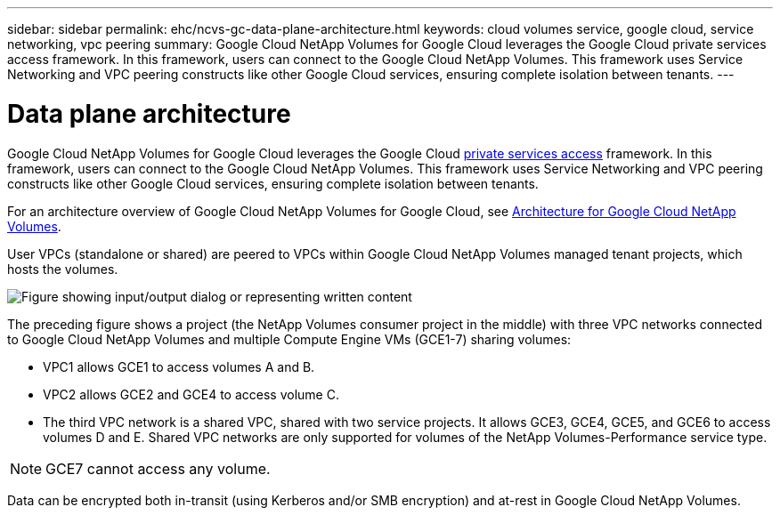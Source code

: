 ---
sidebar: sidebar
permalink: ehc/ncvs-gc-data-plane-architecture.html
keywords: cloud volumes service, google cloud, service networking, vpc peering
summary: Google Cloud NetApp Volumes for Google Cloud leverages the Google Cloud private services access framework. In this framework, users can connect to the Google Cloud NetApp Volumes. This framework uses Service Networking and VPC peering constructs like other Google Cloud services, ensuring complete isolation between tenants.
---

= Data plane architecture
:hardbreaks:
:nofooter:
:icons: font
:linkattrs:
:imagesdir: ../media/

//
// This file was created with NDAC Version 2.0 (August 17, 2020)
//
// 2022-05-09 14:20:40.945027
//

[.lead]
Google Cloud NetApp Volumes for Google Cloud leverages the Google Cloud https://cloud.google.com/vpc/docs/configure-private-services-access[private services access^] framework. In this framework, users can connect to the Google Cloud NetApp Volumes. This framework uses Service Networking and VPC peering constructs like other Google Cloud services, ensuring complete isolation between tenants.

For an architecture overview of Google Cloud NetApp Volumes for Google Cloud, see https://cloud.google.com/architecture/partners/netapp-cloud-volumes/architecture[Architecture for Google Cloud NetApp Volumes^].

User VPCs (standalone or shared) are peered to VPCs within Google Cloud NetApp Volumes managed tenant projects, which hosts the volumes.

image:ncvs-gc-image5.png["Figure showing input/output dialog or representing written content"]

The preceding figure shows a project (the NetApp Volumes consumer project in the middle) with three VPC networks connected to Google Cloud NetApp Volumes and multiple Compute Engine VMs (GCE1-7) sharing volumes:

* VPC1 allows GCE1 to access volumes A and B.
* VPC2 allows GCE2 and GCE4 to access volume C.
* The third VPC network is a shared VPC, shared with two service projects. It allows GCE3, GCE4, GCE5, and GCE6 to access volumes D and E. Shared VPC networks are only supported for volumes of the NetApp Volumes-Performance service type.

[NOTE]
GCE7 cannot access any volume.

Data can be encrypted both in-transit (using Kerberos and/or SMB encryption) and at-rest in Google Cloud NetApp Volumes.

